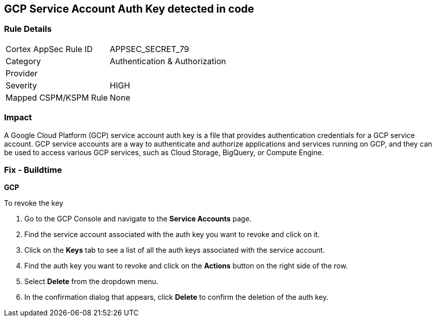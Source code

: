 == GCP Service Account Auth Key detected in code


=== Rule Details

[cols="1,2"]
|===
|Cortex AppSec Rule ID |APPSEC_SECRET_79
|Category |Authentication & Authorization
|Provider |
|Severity |HIGH
|Mapped CSPM/KSPM Rule |None
|===


=== Impact
A Google Cloud Platform (GCP) service account auth key is a file that provides authentication credentials for a GCP service account. GCP service accounts are a way to authenticate and authorize applications and services running on GCP, and they can be used to access various GCP services, such as Cloud Storage, BigQuery, or Compute Engine.

=== Fix - Buildtime


*GCP*


To revoke the key

. Go to the GCP Console and navigate to the *Service Accounts* page.
. Find the service account associated with the auth key you want to revoke and click on it.
. Click on the *Keys* tab to see a list of all the auth keys associated with the service account.
. Find the auth key you want to revoke and click on the *Actions* button on the right side of the row.
. Select *Delete* from the dropdown menu.
. In the confirmation dialog that appears, click *Delete* to confirm the deletion of the auth key.
